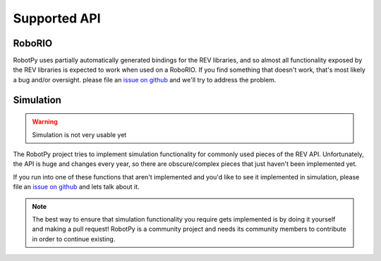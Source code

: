 .. _api_support:

Supported API
=============

RoboRIO
~~~~~~~

RobotPy uses partially automatically generated bindings for the REV libraries,
and so almost all functionality exposed by the REV libraries is expected to work
when used on a RoboRIO. If you find something that doesn't work, that's most likely
a bug and/or oversight. please file an `issue on github <https://github.com/robotpy/robotpy-rev/issues>`_
and we'll try to address the problem.

Simulation
~~~~~~~~~~

.. warning:: Simulation is not very usable yet

The RobotPy project tries to implement simulation functionality for commonly
used pieces of the REV API. Unfortunately, the API is huge and changes every
year, so there are obscure/complex pieces that just haven't been implemented
yet.

If you run into one of these functions that aren't implemented and you'd like
to see it implemented in simulation, please file an
`issue on github <https://github.com/robotpy/robotpy-rev/issues>`_ and lets
talk about it.

.. note:: The best way to ensure that simulation functionality you require gets
          implemented is by doing it yourself and making a pull request!
          RobotPy is a community project and needs its community members to
          contribute in order to continue existing.
